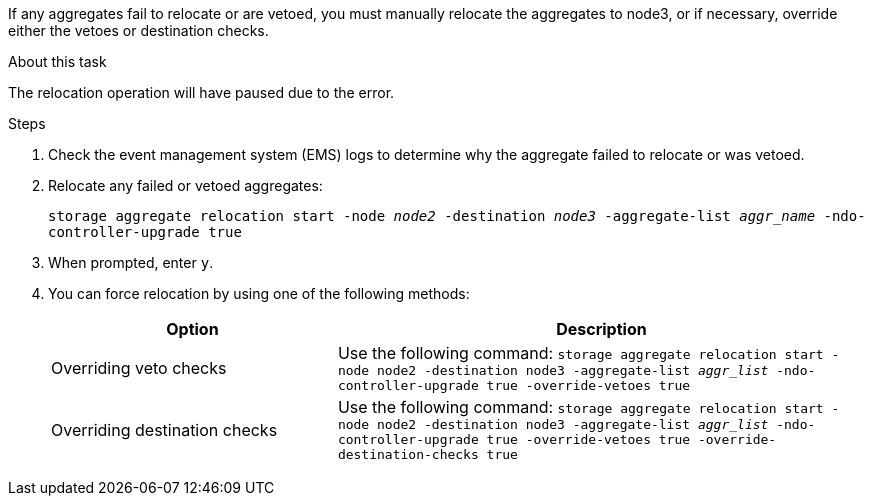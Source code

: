 If any aggregates fail to relocate or are vetoed, you must manually relocate the aggregates to node3, or if necessary, override either the vetoes or destination checks.

.About this task

The relocation operation will have paused due to the error.

.Steps

. Check the event management system (EMS) logs to determine why the aggregate failed to relocate or was vetoed.
. Relocate any failed or vetoed aggregates:
+
`storage aggregate relocation start -node _node2_ -destination _node3_ -aggregate-list _aggr_name_ -ndo-controller-upgrade true`

. When prompted, enter `y`.
. You can force relocation by using one of the following methods:
+
[cols="35,65"]
|===
|Option |Description

|Overriding veto checks
|Use the following command:
`storage aggregate relocation start -node node2 -destination node3 -aggregate-list _aggr_list_ -ndo-controller-upgrade true -override-vetoes true`
|Overriding destination checks
|Use the following command:
`storage aggregate relocation start -node node2 -destination node3 -aggregate-list _aggr_list_ -ndo-controller-upgrade true -override-vetoes true -override-destination-checks true`
|===

// 2025 SEP 15, AFFFASDOC-388
